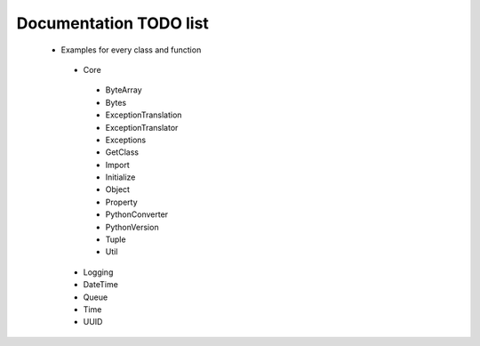 Documentation TODO list
-----------------------

 * Examples for every class and function
  * Core
   * ByteArray
   * Bytes
   * ExceptionTranslation
   * ExceptionTranslator
   * Exceptions
   * GetClass
   * Import
   * Initialize
   * Object
   * Property
   * PythonConverter
   * PythonVersion
   * Tuple
   * Util
  * Logging
  * DateTime
  * Queue
  * Time
  * UUID
